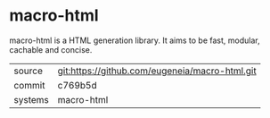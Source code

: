 * macro-html

macro-html is a HTML generation library. It aims to be fast, modular,   cachable and concise.

|---------+-------------------------------------------|
| source  | git:https://github.com/eugeneia/macro-html.git   |
| commit  | c769b5d  |
| systems | macro-html |
|---------+-------------------------------------------|

